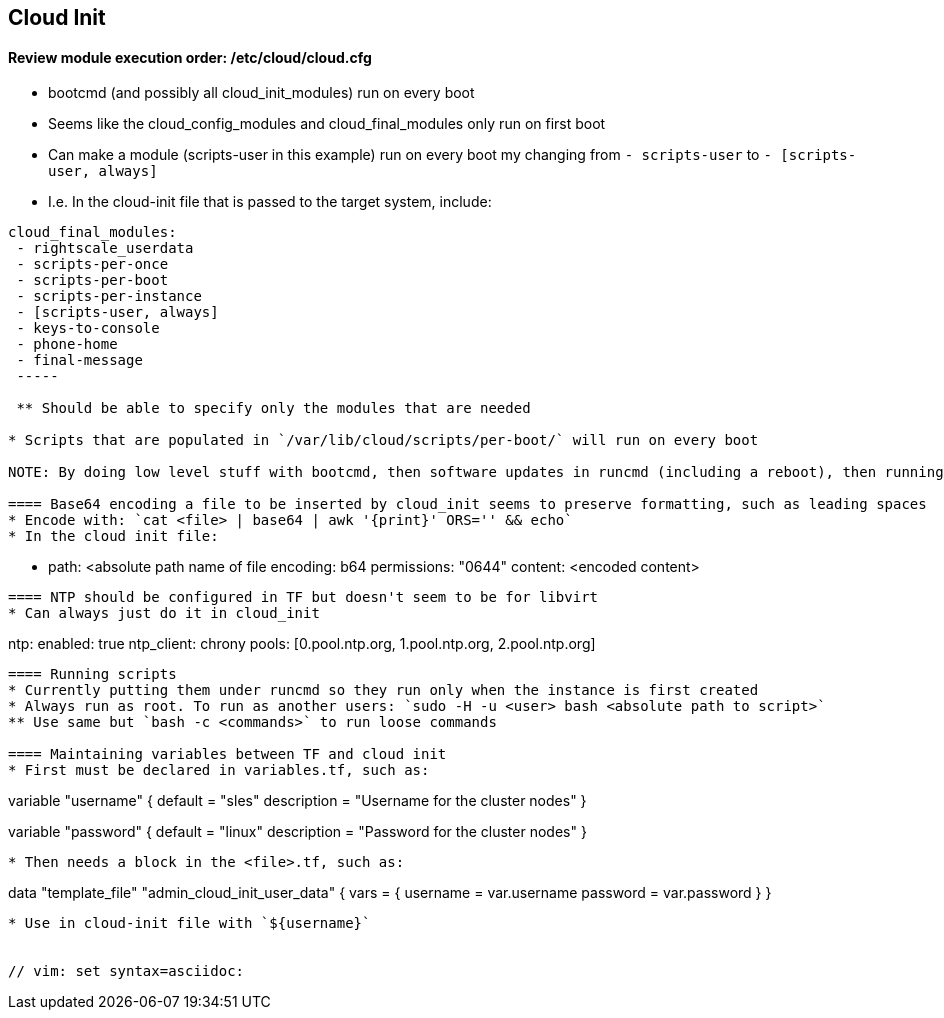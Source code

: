 
== Cloud Init 
 
==== Review module execution order: /etc/cloud/cloud.cfg
* bootcmd (and possibly all cloud_init_modules) run on every boot
* Seems like the cloud_config_modules and cloud_final_modules only run on first boot
* Can make a module (scripts-user in this example) run on every boot my changing from `- scripts-user` to `- [scripts-user, always]`
* I.e. In the cloud-init file that is passed to the target system, include:
----
cloud_final_modules:
 - rightscale_userdata
 - scripts-per-once
 - scripts-per-boot
 - scripts-per-instance
 - [scripts-user, always]
 - keys-to-console
 - phone-home
 - final-message
 -----
 
 ** Should be able to specify only the modules that are needed

* Scripts that are populated in `/var/lib/cloud/scripts/per-boot/` will run on every boot

NOTE: By doing low level stuff with bootcmd, then software updates in runcmd (including a reboot), then running the cluster configuration script in scripts-per-boot (just by dropping it into /var/lib/cloud/scripts/per-boot/); I am able to update the software and get the needed reboot, then building the cluster when the softare is ready. Still need to verify if scripts-per-boot doesn't get executed because the reboot happens before it is called. SCRIPT MUST BE IDEMPOTENT!

==== Base64 encoding a file to be inserted by cloud_init seems to preserve formatting, such as leading spaces 
* Encode with: `cat <file> | base64 | awk '{print}' ORS='' && echo` 
* In the cloud init file: 
---- 
  - path: <absolute path name of file 
    encoding: b64 
    permissions: "0644" 
    content: <encoded content> 
---- 
 
==== NTP should be configured in TF but doesn't seem to be for libvirt
* Can always just do it in cloud_init
----
ntp:
  enabled: true
  ntp_client: chrony
  pools: [0.pool.ntp.org, 1.pool.ntp.org, 2.pool.ntp.org]
----

==== Running scripts
* Currently putting them under runcmd so they run only when the instance is first created
* Always run as root. To run as another users: `sudo -H -u <user> bash <absolute path to script>`
** Use same but `bash -c <commands>` to run loose commands

==== Maintaining variables between TF and cloud init
* First must be declared in variables.tf, such as:
----
variable "username" {
  default     = "sles"
  description = "Username for the cluster nodes"
}

variable "password" {
  default     = "linux"
  description = "Password for the cluster nodes"
}
----

* Then needs a block in the <file>.tf, such as:
----
data "template_file" "admin_cloud_init_user_data" {
  vars = {
    username        = var.username
    password        = var.password
  }
}
----
* Use in cloud-init file with `${username}`
 

// vim: set syntax=asciidoc:
